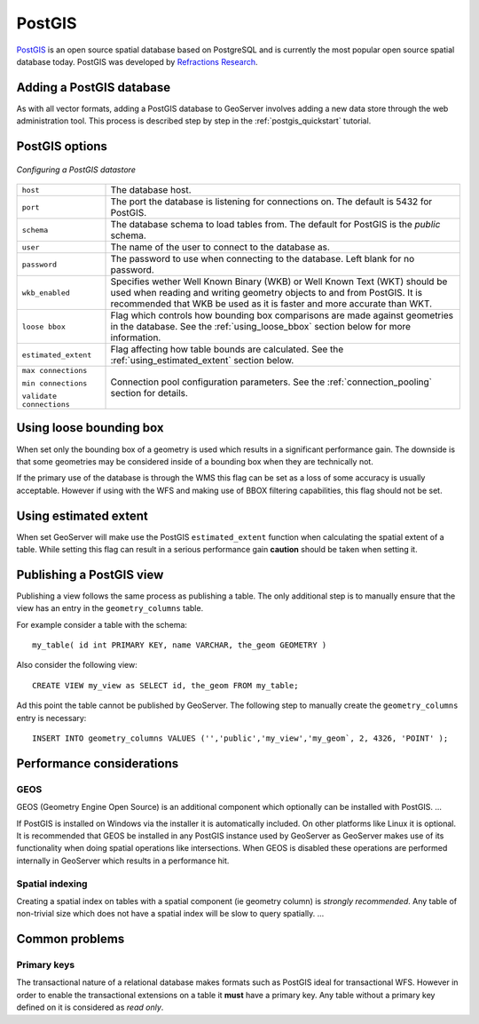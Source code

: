 .. _data_postgis: 

PostGIS
=======

`PostGIS <http://postgis.refractions.net>`_ is an open source spatial
database based on PostgreSQL and is currently the most popular open
source spatial database today. PostGIS was developed by `Refractions
Research <http://www.refractions.net>`_.


Adding a PostGIS database
-------------------------

As with all vector formats, adding a PostGIS database to GeoServer
involves adding a new data store through the web administration
tool. This process is described step by step in the
:ref:`postgis_quickstart` tutorial.

PostGIS options
---------------

.. figure:: pix/postgis.png
   :align: center

   *Configuring a PostGIS datastore*

.. list-table::
   :widths: 20 80

   * - ``host``
     - The database host.
   * - ``port``
     - The port the database is listening for connections on. The default is 
       5432 for PostGIS.
   * - ``schema``
     - The database schema to load tables from. The default for PostGIS is the
       *public* schema.
   * - ``user``
     - The name of the user to connect to the database as.
   * - ``password``
     - The password to use when connecting to the database. Left blank for no 
       password.
   * - ``wkb_enabled``
     - Specifies wether Well Known Binary (WKB) or Well Known Text (WKT) should be used when reading and writing geometry objects to and from PostGIS. It is recommended that WKB be used as it is faster and more accurate than WKT.
   * - ``loose bbox``
     - Flag which controls how bounding box comparisons are made against geometries in the database. See the :ref:`using_loose_bbox` section below for more information.
   * - ``estimated_extent``
     - Flag affecting how table bounds are calculated. See the :ref:`using_estimated_extent` section below.
   * - ``max connections``

       ``min connections``

       ``validate connections``

     - Connection pool configuration parameters. See the :ref:`connection_pooling` section for details. 

.. _using_loose_bbox:

Using loose bounding box
------------------------

When set only the bounding box of a geometry is used which results in a significant performance gain. The downside is that some geometries may be considered inside of a bounding box when they are technically not. 

If the primary use of the database is through the WMS this flag can be set as a loss of some accuracy is usually acceptable. However if using with the WFS and making use of BBOX filtering capabilities, this flag should not be set.

.. _using_estimated_extent:

Using estimated extent
----------------------

When set GeoServer will make use the PostGIS ``estimated_extent`` function when calculating the spatial extent of a table. While setting this flag can result in a serious performance gain **caution** should be taken when setting it.

Publishing a PostGIS view
-------------------------

Publishing a view follows the same process as publishing a table. The only additional step is to manually ensure that the view has an entry in the ``geometry_columns`` table. 

For example consider a table with the schema::

  my_table( id int PRIMARY KEY, name VARCHAR, the_geom GEOMETRY )

Also consider the following view::

  CREATE VIEW my_view as SELECT id, the_geom FROM my_table;

Ad this point the table cannot be published by GeoServer. The following step to manually create the ``geometry_columns`` entry is necessary::

  INSERT INTO geometry_columns VALUES ('','public','my_view','my_geom`, 2, 4326, 'POINT' );


Performance considerations
--------------------------

GEOS
````

GEOS (Geometry Engine Open Source) is an additional component which optionally can be installed with PostGIS. ...

If PostGIS is installed on Windows via the installer it is automatically included. On other platforms like Linux it is optional. It is recommended that GEOS be installed in any PostGIS instance used by GeoServer as GeoServer makes use of its functionality when doing spatial operations like intersections. When GEOS is disabled these operations are performed internally in GeoServer which results in a performance hit.

Spatial indexing
````````````````

Creating a spatial index on tables with a spatial component (ie geometry column) is *strongly recommended*. Any table of non-trivial size which does not have a spatial index will be slow to query spatially. ...

Common problems
---------------

Primary keys
````````````

The transactional nature of a relational database makes formats such as PostGIS ideal for transactional WFS. However in order to enable the transactional extensions on a table it **must** have a primary key. Any table without a primary key defined on it is considered as *read only*.
